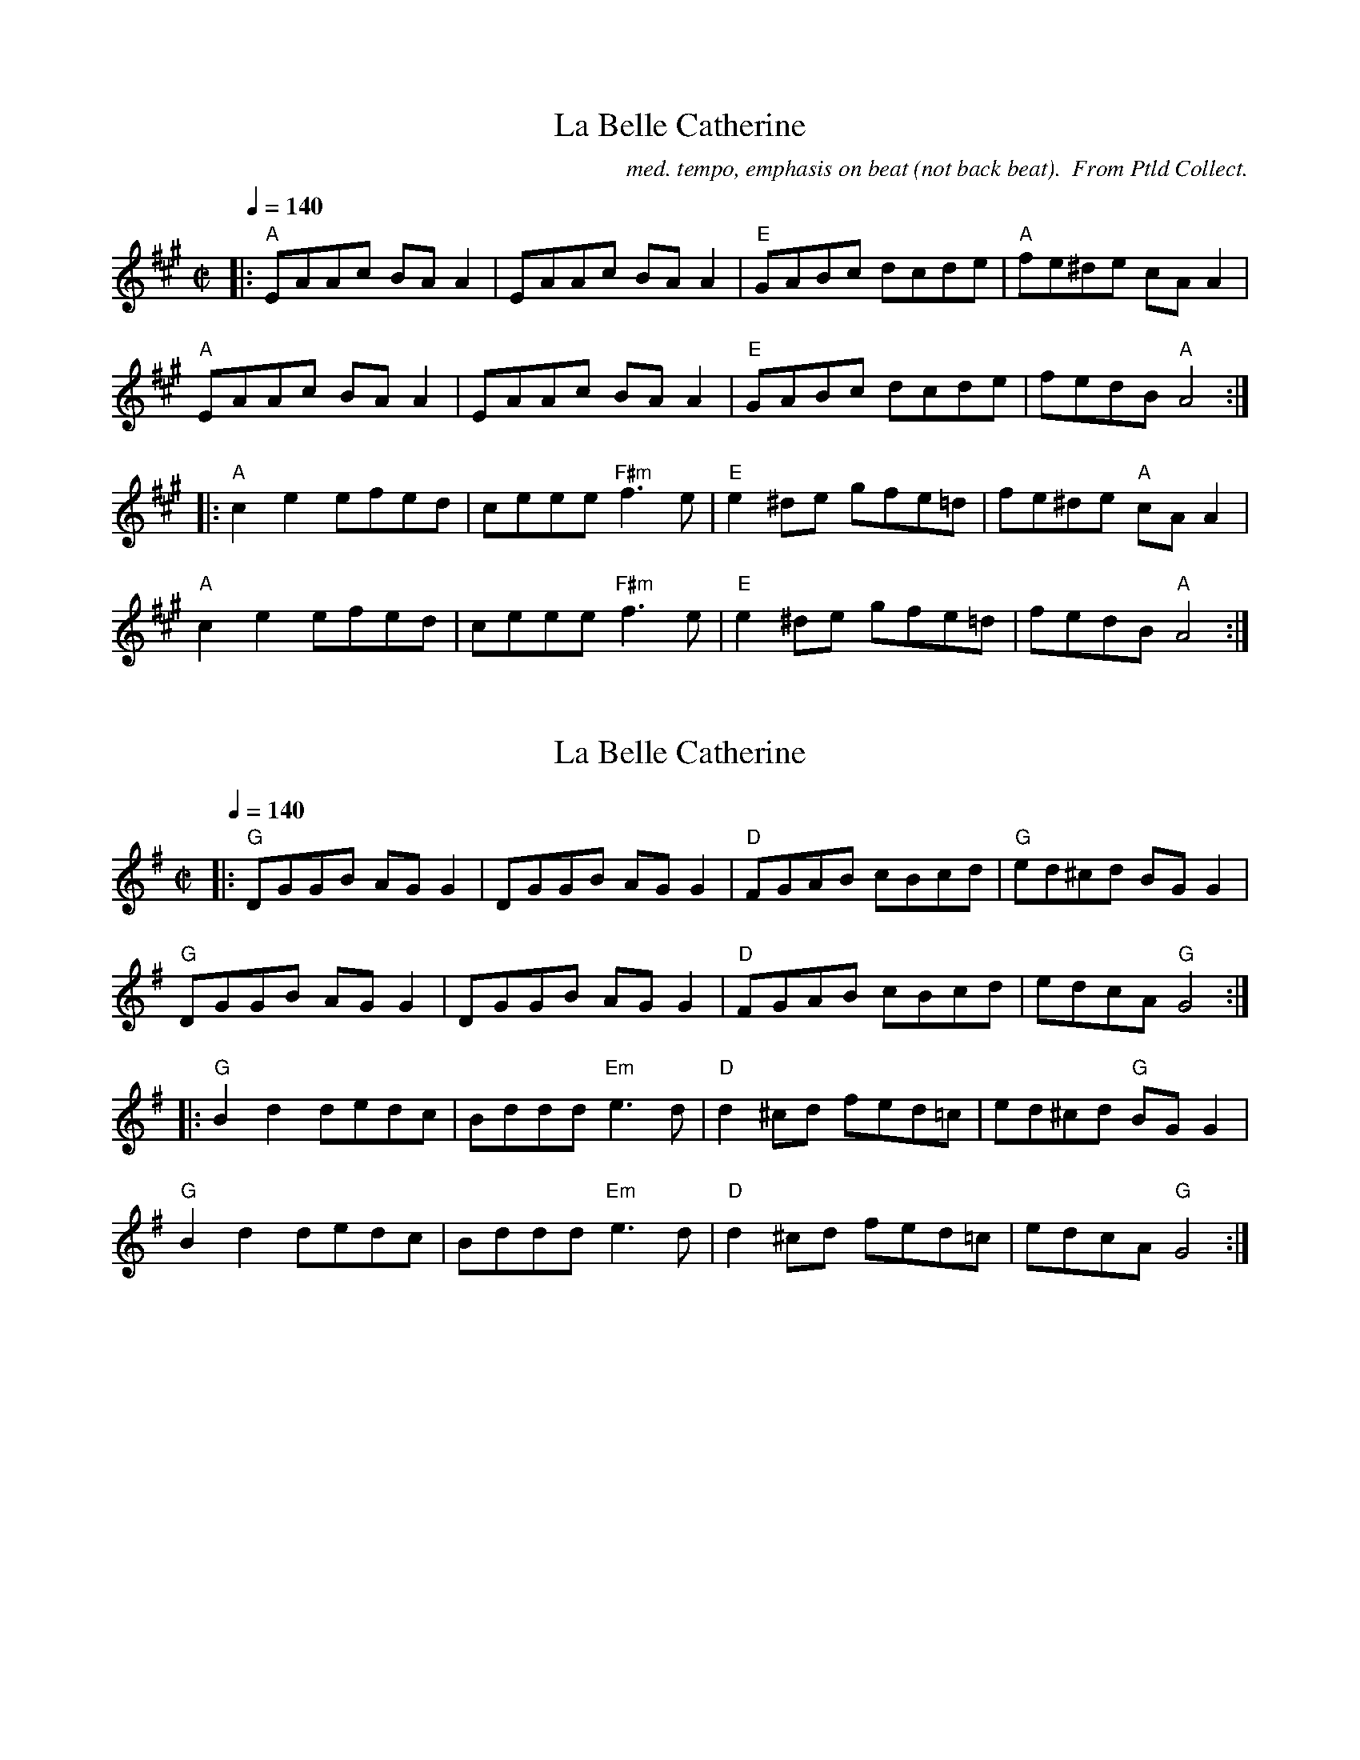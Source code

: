 X:1
T: La Belle Catherine
M:C|
C: med. tempo, emphasis on beat (not back beat).  From Ptld Collect.
L:1/8
Q:1/4=140
K:A
|: "A" EAAc BA A2 | EAAc BA A2 | "E" GABc dcde | "A" fe^de cA A2 |
"A" EAAc BA A2 | EAAc BA A2 | "E" GABc dcde | fedB "A" A4 :|
|: "A" c2 e2 efed | ceee "F#m" f3 e | "E" e2 ^de gfe=d | fe^de "A" cA A2 |
"A" c2 e2 efed | ceee "F#m" f3 e | "E" e2 ^de gfe=d | fedB "A" A4 :|


X: 2
T:La Belle Catherine
M:C|
L:1/8
Q:1/4=140
K:Gmaj
|: "G" DGGB AG G2 | DGGB AG G2 | "D" FGAB cBcd | "G" ed^cd BG G2 |
"G" DGGB AG G2 | DGGB AG G2 | "D" FGAB cBcd | edcA "G" G4 :|
|: "G" B2 d2 dedc | Bddd "Em" e3 d | "D" d2 ^cd fed=c | ed^cd "G" BG G2 |
"G" B2 d2 dedc | Bddd "Em" e3 d | "D" d2 ^cd fed=c | edcA "G" G4 :|

X: 3
T: Galen's Arrival
M:C|
C: Alasdair Fraser/Ptld Collect
Q:1/4=140
L: 1/8
K:G
GA |: "G" B3 A BGdB | "Am" c3 B cAec | "G" Bdgd "C" ecAG | "D" FGAB cDBG |
"G" B3 A BGdB | "Am" c3 B cAec | "G" Bdgd "D" ecAF |1 "G" G2 GF G2 :|2 "G" G2 GF G |
|: ABd | "Em" g2 gf gbag | "D" f2 fe fddB | "Am" c2 cB cedc | "G" Bdgd "D" fgaf |
"Em" g2 gf gbag | "D" f2 fe fddB | "C" c2 cB cedc |1 "D" BGAF "G" G :|2 "D" BGAF "G" G2 |]

X: 4
T: Full Moon Jig
M:6/8
C: Gordon Euler
Q:1/4=140?
L: 1/8
K: D
A, | "D" A,DF Adf | "G" edc B2 d | "A" cAF EFG | "D" FDB, A,2 A, |
"D" A,DF Adf | "G" edc B2 d | "A" cAF GEF | "D" D3 D2 :|
|: (3A/B/c/ | "D" dcd def | "G" edc B2 d | "A" cdc cBc | "D" dAG F (3A/B/c/ |
"D" dcd def | "G" edc B2 d | "A" cAF GEF | "D" D3 D2 :|

X: 5
T: John Bowes
M:C|
Q:1/4=140
L: 1/8
K: C
"C" G,CEC "G" B,DGF | "C" EGcB cGEG | "Dm" FAdF "C" EGcE | "G" FEDC B,G,A,B, |
"C" CCDC "G" B,DGF | "Am" EGcB "Em" cGEG | "F" FAdc "Dm" BGFD |1 "G" ECCB, "C" C4 :|2 "G" ECCB, "C" C2 ||
|: ef | "C" ge (3.e.e.e "G" fdBd | "C" c2 Bd cGEG | "Dm" FAdF "C" EGce | "G" fedc defa |
"C" ge (3.e.e.e "G" fdBd | "Am" c2 Bd "Em" cGEG | "F" FAdc "Dm" BGFD |1 "G" ECCB, "C" C2 :|2 "G" ECCB, "C" C4 |]

X: 6
T: Bonnie Charlie
M: C
Q: 1/4=160
L: 1/8
K: F
A,2 | "Dm" D2 DE F2 FG | ABGA F2 (3GAB | A2 D2 D3 F | "C" EFGE C2 FE |
"Dm" D2 DE F2 FG | ABGA F2 (3GAB | A2 D2 "Am" FEDC | "Dm" D4 D2 :|
A2 | "Dm" dedc A2 A2 | dedc A3 f | "C" efge c2 c2 | efgf c2 fg |
"F" a2 fa "C" g2 eg | "Dm" f2 df "C" fedc | "Dm" d3 e "Am" fedc | "Dm" A2 d2 d3 A ||
"Dm" dedc A2 A2 | f2 f2 "Am" A3 B | "Gm" BAGF GFED | "C" EFGE C2 FG |
"F" A2 FA "C" c2 Ac | "Dm" defg "C" fedc | "Dm" dcBA "Am" AGFE | "Dm" D4 D2 |]

X: 7
T: Bonnie Charlie
M: C
Q: 1/4=160
L: 1/8
K: F
A,2 | "Dm/Am" D2 DE F2 FG | ABGA F2 (3GAB | A2 D2 D3 F | "C/G" EFGE C2 FE |
"Dm/Am" D2 DE F2 FG | ABGA F2 (3GAB | A2 D2 "Am/Em" FEDC | "Dm/Am" D4 D2 :|
A2 | "Dm/Am" dedc A2 A2 | dedc A3 f | "C/G" efge c2 c2 | efgf c2 fg |
"F/C" a2 fa "C/G" g2 eg | "Dm/Am" f2 df "C/G" fedc | "Dm/Am" d3 e "Am/Em" fedc | "Dm/Am" A2 d2 d3 A ||
"Dm/Am" dedc A2 A2 | f2 f2 "Am/Em" A3 B | "Gm/Dm" BAGF GFED | "C/G" EFGE C2 FG |
"F/C" A2 FA "C/G" c2 Ac | "Dm/Am" defg "C/G" fedc | "Dm/Am" dcBA "Am/Em" AGFE | "Dm/Am" D4 D2 |]


